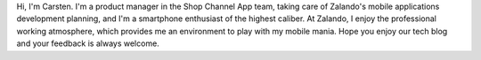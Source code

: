 .. title: Carsten Ernst
.. slug: carsten-ernst
.. date: 2014/02/18 16:58:00
.. tags:
.. link:
.. description:
.. type: text

Hi, I'm Carsten. I'm a product manager in the Shop Channel App team, taking care of Zalando's mobile applications development planning, and I'm a smartphone enthusiast of the highest caliber. At Zalando, I enjoy the professional working atmosphere, which provides me an environment to play with my mobile mania. Hope you enjoy our tech blog and your feedback is always welcome. 